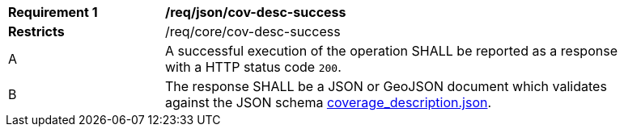 [[req_json_cov-desc-success]]
[width="90%",cols="2,6a"]
|===
^|*Requirement {counter:req-id}* |*/req/json/cov-desc-success*
^|**Restricts** |/req/core/cov-desc-success
^|A |A successful execution of the operation SHALL be reported as a response with a HTTP status code `200`.
^|B |The response SHALL be a JSON or GeoJSON document which validates against the JSON schema link:https://raw.githubusercontent.com/opengeospatial/oapi_coverages/master/standard/openapi/schemas/CIS/coverage_description.json[coverage_description.json].
|===

